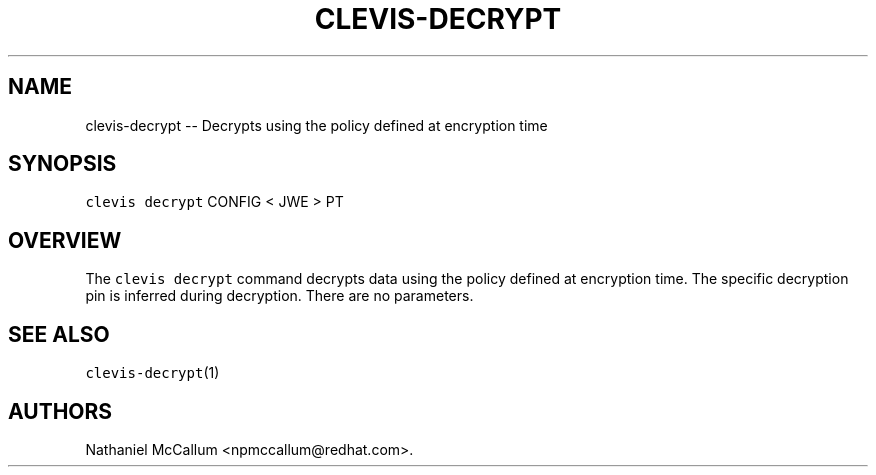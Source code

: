 .\" Automatically generated by Pandoc 1.19.1
.\"
.TH "CLEVIS\-DECRYPT" "1" "September 2017" "" ""
.hy
.SH NAME
.PP
clevis\-decrypt \-\- Decrypts using the policy defined at encryption
time
.SH SYNOPSIS
.PP
\f[C]clevis\ decrypt\f[] CONFIG < JWE > PT
.SH OVERVIEW
.PP
The \f[C]clevis\ decrypt\f[] command decrypts data using the policy
defined at encryption time.
The specific decryption pin is inferred during decryption.
There are no parameters.
.SH SEE ALSO
.PP
\f[C]clevis\-decrypt\f[](1)
.SH AUTHORS
Nathaniel McCallum <npmccallum@redhat.com>.
